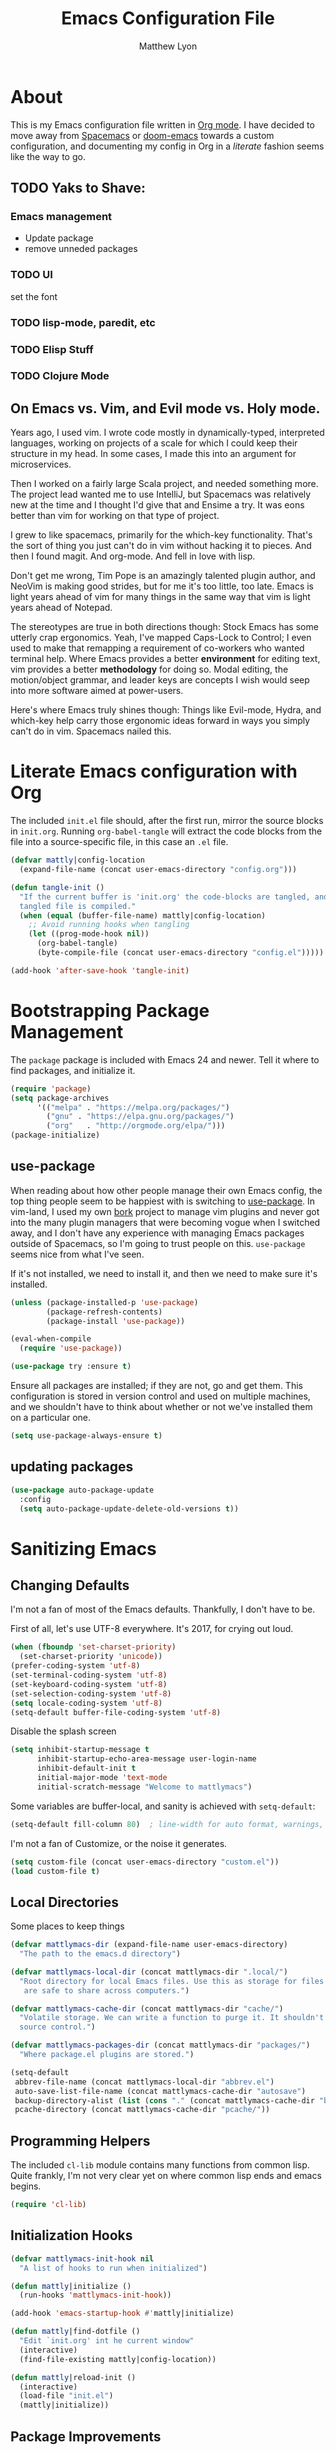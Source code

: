 #+TITLE: Emacs Configuration File
#+AUTHOR: Matthew Lyon
#+BABEL: :cache yes
#+PROPERTY: header-args :tangle yes

* About
This is my Emacs configuration file written in [[http://orgmode.org][Org mode]]. I have decided to move
away from [[http://spacemacs.org][Spacemacs]] or [[https://github.com/hlissner/.emacs.d][doom-emacs]] towards a custom configuration, and
documenting my config in Org in a /literate/ fashion seems like the way to go.

** TODO Yaks to Shave:
*** Emacs management
    - Update package
    - remove unneded packages
*** TODO UI
    set the font
*** TODO lisp-mode, paredit, etc
*** TODO Elisp Stuff
*** TODO Clojure Mode
** On Emacs vs. Vim, and Evil mode vs. Holy mode.

Years ago, I used vim.  I wrote code mostly in dynamically-typed,
interpreted languages, working on projects of a scale for which I
could keep their structure in my head.  In some cases, I made this into
an argument for microservices.

Then I worked on a fairly large Scala project, and needed something
more.  The project lead wanted me to use IntelliJ, but Spacemacs was
relatively new at the time and I thought I'd give that and Ensime a
try.  It was eons better than vim for working on that type of project.

I grew to like spacemacs, primarily for the which-key
functionality.  That's the sort of thing you just can't do in vim
without hacking it to pieces.  And then I found magit.  And
org-mode.  And fell in love with lisp.

Don't get me wrong, Tim Pope is an amazingly talented plugin author,
and NeoVim is making good strides, but for me it's too little, too
late.  Emacs is light years ahead of vim for many things in the same
way that vim is light years ahead of Notepad.

The stereotypes are true in both directions though: Stock Emacs has
some utterly crap ergonomics.  Yeah, I've mapped Caps-Lock to Control;
I even used to make that remapping a requirement of co-workers who
wanted terminal help.  Where Emacs provides a better *environment* for
editing text, vim provides a better *methodology* for doing so.  Modal
editing, the motion/object grammar, and leader keys are concepts I
wish would seep into more software aimed at power-users.

Here's where Emacs truly shines though: Things like Evil-mode, Hydra,
and which-key help carry those ergonomic ideas forward in ways you
simply can't do in vim.  Spacemacs nailed this.

* Literate Emacs configuration with Org

  The included =init.el= file should, after the first run, mirror the source
  blocks in =init.org=.  Running =org-babel-tangle= will extract the code blocks
  from the file into a source-specific file, in this case an =.el= file. 

  #+BEGIN_SRC emacs-lisp
    (defvar mattly|config-location
      (expand-file-name (concat user-emacs-directory "config.org")))
  #+END_SRC

#+BEGIN_SRC emacs-lisp
  (defun tangle-init ()
    "If the current buffer is 'init.org' the code-blocks are tangled, and the
    tangled file is compiled."
    (when (equal (buffer-file-name) mattly|config-location)
      ;; Avoid running hooks when tangling
      (let ((prog-mode-hook nil))
        (org-babel-tangle)
        (byte-compile-file (concat user-emacs-directory "config.el")))))

  (add-hook 'after-save-hook 'tangle-init)
#+END_SRC

* Bootstrapping Package Management
  The =package= package is included with Emacs 24 and newer. Tell it where to
  find packages, and initialize it.
  #+BEGIN_SRC emacs-lisp
    (require 'package)
    (setq package-archives
          '(("melpa" . "https://melpa.org/packages/")
            ("gnu" . "https://elpa.gnu.org/packages/")
            ("org"   . "http://orgmode.org/elpa/")))
    (package-initialize)
  #+END_SRC

** use-package
  When reading about how other people manage their own Emacs config, the
  top thing people seem to be happiest with is switching to
  [[https://github.com/jwiegley/use-package][use-package]].  In vim-land, I used my own [[https://github.com/mattly/bork][bork]] project to manage vim
  plugins and never got into the many plugin managers that were becoming
  vogue when I switched away, and I don't have any experience with
  managing Emacs packages outside of Spacemacs, so I'm going to trust
  people on this.  =use-package= seems nice from what I've seen.
  
  If it's not installed, we need to install it, and then we need to make
  sure it's installed.
  #+BEGIN_SRC emacs-lisp
    (unless (package-installed-p 'use-package)
            (package-refresh-contents)
            (package-install 'use-package))

    (eval-when-compile
      (require 'use-package))

    (use-package try :ensure t)
  #+END_SRC

  Ensure all packages are installed; if they are not, go and get
  them.  This configuration is stored in version control and used on
  multiple machines, and we shouldn't have to think about whether or not
  we've installed them on a particular one.
  #+BEGIN_SRC emacs-lisp
    (setq use-package-always-ensure t)
  #+END_SRC

** updating packages
   #+BEGIN_SRC emacs-lisp
     (use-package auto-package-update
       :config
       (setq auto-package-update-delete-old-versions t))
   #+END_SRC
* Sanitizing Emacs
** Changing Defaults
   
   I'm not a fan of most of the Emacs defaults.  Thankfully, I don't have to be.
   
   First of all, let's use UTF-8 everywhere.  It's 2017, for crying out loud.
   #+BEGIN_SRC emacs-lisp
     (when (fboundp 'set-charset-priority)
       (set-charset-priority 'unicode))
     (prefer-coding-system 'utf-8)
     (set-terminal-coding-system 'utf-8)
     (set-keyboard-coding-system 'utf-8)
     (set-selection-coding-system 'utf-8)
     (setq locale-coding-system 'utf-8)
     (setq-default buffer-file-coding-system 'utf-8)
   #+END_SRC
   
   Disable the splash screen
   #+BEGIN_SRC emacs-lisp
     (setq inhibit-startup-message t
           inhibit-startup-echo-area-message user-login-name
           inhibit-default-init t
           initial-major-mode 'text-mode
           initial-scratch-message "Welcome to mattlymacs")
   #+END_SRC
   
   Some variables are buffer-local, and sanity is achieved with =setq-default=:
   #+BEGIN_SRC emacs-lisp
     (setq-default fill-column 80)  ; line-width for auto format, warnings, etc
   #+END_SRC
   
   I'm not a fan of Customize, or the noise it generates.
   #+BEGIN_SRC emacs-lisp
     (setq custom-file (concat user-emacs-directory "custom.el"))
     (load custom-file t)
   #+END_SRC
   
** Local Directories
   Some places to keep things
   #+BEGIN_SRC emacs-lisp
     (defvar mattlymacs-dir (expand-file-name user-emacs-directory)
       "The path to the emacs.d directory")

     (defvar mattlymacs-local-dir (concat mattlymacs-dir ".local/")
       "Root directory for local Emacs files. Use this as storage for files that
        are safe to share across computers.")

     (defvar mattlymacs-cache-dir (concat mattlymacs-dir "cache/")
       "Volatile storage. We can write a function to purge it. It shouldn't be in
       source control.")

     (defvar mattlymacs-packages-dir (concat mattlymacs-dir "packages/")
       "Where package.el plugins are stored.")

     (setq-default
      abbrev-file-name (concat mattlymacs-local-dir "abbrev.el")
      auto-save-list-file-name (concat mattlymacs-cache-dir "autosave")
      backup-directory-alist (list (cons "." (concat mattlymacs-cache-dir "backup/")))
      pcache-directory (concat mattlymacs-cache-dir "pcache/"))
   #+END_SRC
** Programming Helpers
   The included =cl-lib= module contains many functions from common lisp.  Quite
   frankly, I'm not very clear yet on where common lisp ends and emacs begins.
   #+BEGIN_SRC emacs-lisp
     (require 'cl-lib)
   #+END_SRC
   
** Initialization Hooks

   #+BEGIN_SRC emacs-lisp
     (defvar mattlymacs-init-hook nil
       "A list of hooks to run when initialized")

     (defun mattly|initialize ()
       (run-hooks 'mattlymacs-init-hook))   

     (add-hook 'emacs-startup-hook #'mattly|initialize)
   #+END_SRC

   #+BEGIN_SRC emacs-lisp
     (defun mattly|find-dotfile ()
       "Edit `init.org' int he current window"
       (interactive)
       (find-file-existing mattly|config-location))

   #+END_SRC

   #+BEGIN_SRC emacs-lisp
     (defun mattly|reload-init ()
       (interactive)
       (load-file "init.el")
       (mattly|initialize))
   #+END_SRC
   
** Package Improvements
*** which-key
    =which-key= might be one of the best new things in power-user interfaces to
    come along in years.  Having all the commands in the word available at your
    fingertips is great, but without a good discoverability mechanism it doesn't
    do much good.
    #+BEGIN_SRC emacs-lisp
      (use-package which-key
	:commands (which-key-mode)
	:diminish t
	:init (which-key-mode)
	:config
	(setq which-key-sort-order 'which-key-key-order-alpha
	      which-key-idle-delay 0.25))
    #+END_SRC

*** hydra
    =hydra= is =which-key='s beautiful companion.  There are some recipes to crib
    on the [[https://github.com/abo-abo/hydra/wiki][wiki]].
    #+BEGIN_SRC emacs-lisp
      (use-package hydra)
    #+END_SRC

* User Interface
** Emacs Settings
  First, set some things
  #+BEGIN_SRC emacs-lisp
    (fset #'yes-or-no-p #'y-or-n-p) ; y/n instead of yes/no

    (setq-default
     bidi-display-reordering nil ; disable bidirectional text for tiny performance boost
     blink-matching-paren nil    ; don't blink--too distracting
     cursor-in-non-selected-windows nil  ; hide cursors in other windows
     frame-inhibit-implied-resize t
     ;; remove continuation arrow on right fringe
     fringe-indicator-alist (delq (assq 'continuation fringe-indicator-alist)
                                  fringe-indicator-alist)
     highlight-nonselected-windows nil
     indicate-buffer-boundaries nil
     indicate-empty-lines nil
     max-mini-window-height 0.3
     mode-line-default-help-echo nil ; disable mode-line mouseovers
     split-width-threshold nil       ; favor horizontal splits
     uniquify-buffer-name-style 'forward
     use-dialog-box nil              ; always avoid GUI
     visible-cursor nil
     x-stretch-cursor nil
     ;; defer jit font locking slightly to [try to] improve Emacs performance
     jit-lock-defer-time nil
     jit-lock-stealth-nice 0.1
     jit-lock-stealth-time 0.2
     jit-lock-stealth-verbose nil
     ;; `pos-tip' defaults
     pos-tip-internal-border-width 6
     pos-tip-border-width 1
     ;; no beeping or blinking please
     ring-bell-function #'ignore
     visible-bell nil)

  #+END_SRC
  
  Kill some GUI annoyances
  #+BEGIN_SRC emacs-lisp
    (tooltip-mode -1) ; relegates tooltips to the echo area
    (menu-bar-mode -1)
    (when (fboundp 'tool-bar-mode)
      (tool-bar-mode -1))
    (when (fboundp 'scroll-bar-mode)
      (scroll-bar-mode -1))
  #+END_SRC
  
** Operating System Basics
   I mostly use emacs on macOS, but that might change in the near future. I'd
   rather not bake in the assumption.
   #+BEGIN_SRC emacs-lisp
     (defconst IS-MAC   (eq system-type 'darwin))
     (defconst IS-LINUX (eq system-type 'gnu/linux))
   #+END_SRC
   
** Macintosh Setup
   These seem to be the defaults on [[https://bitbucket.org/mituharu/emacs-mac/overview][RailwayCat's Emacs-mac]], but I prefer to be
   explicit when possible.
   #+BEGIN_SRC emacs-lisp
     (when IS-MAC
       (setq mac-command-modifier 'meta
             mac-option-modifier 'alt)
       (when (require 'osx-clipboard nil t)))
         ;; (osx-clipboard-mode +1)))
   #+END_SRC

** Font
   Iosevka is really nice.
   #+BEGIN_SRC emacs-lisp
     (defvar mattly-font "Iosevka Light 14")
     (set-face-attribute 'default nil :font mattly-font)
     (set-frame-font mattly-font nil t)
   #+END_SRC
  
*** Text Scaling
    #+BEGIN_SRC emacs-lisp
      (use-package zoom-frm
        :defer t
        :commands (zoom-in zoom-out zoom-in/out zoom-frm-unzoom))
    #+END_SRC
** Theme
   Eventually I'm going to publish this theme.
   #+BEGIN_SRC emacs-lisp
     (add-to-list 'custom-theme-load-path "/Users/mattly/projects/emacs/akkala-theme/")
     (add-to-list 'load-path "/Users/mattly/projects/emacs/akkala-theme/")
     (require 'akkala-themes)
     (load-theme 'akkala-basic)
   #+END_SRC

** Evil Mode
   A necessary evil.  I don't have much to say about this beyond what I said at
   the beginning.  A tidbit at the end of the =:config= section sets up the "correct"
   behavior of focusing the new window when creating a split.
   #+BEGIN_SRC emacs-lisp
     (use-package evil
       :demand t
       :init
       (setq evil-want-C-u-scroll t
             evil-want-visual-char-semi-exclusive t
             evil-want-Y-yank-to-eol t
             evil-magic t
             evil-echo-state t
             evil-indent-convert-tabs t
             evil-ex-search-vim-style-regexp t
             evil-ex-substitute-global t
             evil-ex-visual-char-range t
             evil-insert-skip-empty-lines t
             evil-mode-line-format 'nil
             evil-symbol-word-search t
             shift-select-mode nil)
       :config
       (evil-mode +1)
       (evil-select-search-module 'evil-search-module 'evil-search)
       (defun +evil*window-follow (&rest _)  (evil-window-down 1))
       (defun +evil*window-vfollow (&rest _) (evil-window-right 1))
       (advice-add #'evil-window-split  :after #'+evil*window-follow)
       (advice-add #'evil-window-vsplit :after #'+evil*window-vfollow))
   #+END_SRC
  
** Key Binding Helpers (General)
   I'm defining this here instead of the key bindings section, so I can very
   easily elsewhere in this config handle one-off bindings for small packages as
   they come up.

   [[https://github.com/noctuid/general.el][general.el]] isn't quite my dream DSL for binding keys, but it turns out that
   keybindings in emacs with evil is a pretty complex topic.  You've got various
   states & modes to worry about, mode maps, common prefixes, etc.  And it
   handles those all pretty well.
   #+BEGIN_SRC emacs-lisp
     (use-package general
       :commands (general-create-definer)
       :config
       (general-evil-setup t))
   #+END_SRC

*** Binding Helpers
    These binding helpers are useful for defining bindings with common options
    in multiple places, so I don't have to define everything at one or track down
    common options in multiple places.

    =bind-at-rest= makes bindings in normal & visual mode without a prefix, to
    accompany such vim stalwarts as =i= and =w=. They are bound to keymaps
    instead of states, because other modes (such as magit) might provide their
    own bindings on these keys and I don't want to override those.

    #+BEGIN_SRC emacs-lisp
      (general-create-definer bind-navigation
                              :keymaps '(evil-normal-state-map evil-visual-state-map evil-motion-state-map)) 
      (general-create-definer bind-motion
                              :keymaps '(evil-motion-state-map)) 
      (general-create-definer bind-operator
                              :keymaps '(evil-operator-state-map))
      (general-create-definer bind-inner-object
                              :keymaps '(evil-inner-text-objects-map))
      (general-create-definer bind-outer-object
                              :keymaps '(evil-outer-text-objects-map))
    #+END_SRC

    =bind-main-menu= makes bindings for the global menu system on =SPC= for
    at-rest modes, or in insert/emacs mode with =M-S-SPC=.
    #+BEGIN_SRC emacs-lisp
      (general-create-definer bind-main-menu
                              :prefix "SPC"
                              :non-normal-prefix "M-S-SPC"
                              :keymaps 'global
                              :states '(normal visual operator insert emacs))
    #+END_SRC

    =bind-mode-menu= makes a binding for the major-mode-specific menu system on
    =,= for at-rest modes or =M-S-,= for insert mode.
    #+BEGIN_SRC emacs-lisp
      (general-create-definer bind-mode-menu
                              :prefix ","
                              :states '(normal visual))
    #+END_SRC
** evil Plugins 
*** evil-commentary
    Automatically sets up =gc= and =gcc= similar to the vim plugin, also provides:

    - =gy= :: yanks (copies) the uncommented code, and comments the motion out
    - =s-/= :: comments out the current line, similar to =gcc=
   #+BEGIN_SRC emacs-lisp
     (use-package evil-commentary
       :commands (evil-commentary evil-commentary-yank evil-commentary-line)
       :diminish t
       :config
       (evil-commentary-mode 1))
   #+END_SRC
** Resetting Evil
   #+BEGIN_SRC emacs-lisp
     ;; (setcdr evil-normal-state-map nil)
     ;; (setcdr evil-visual-state-map nil)
     ;; (setcdr evil-motion-state-map nil)
     (setcdr evil-operator-state-map nil)
   #+END_SRC
* Editor Niceties
** Recent Files
   Keep track of recent files
   #+BEGIN_SRC emacs-lisp
     (use-package recentf
       :config
       (setq recentf-max-menu-items 0
             recentf-save-file (concat mattlymacs-cache-dir "recentf")
             recentf-max-saved-items 300
             recentf-exclude (list "^/tmp" "^/ssh:" "^/var/folders/.+$"
                                   "\\.?ido\\.last$" "\\.revive$" "/TAGS$"))
       (recentf-mode 1))
   #+END_SRC

** Completion (Counsel, Ivy)

   #+BEGIN_SRC emacs-lisp
     (use-package counsel
       :diminish t
       :ensure t)

     (use-package ivy
       :ensure t
       :diminish t
       :init (ivy-mode 1)
       :config
       (setq ivy-use-virtual-buffers t
             ivy-height 20
             ivy-count-format "(%d/%d) ")) 

     (use-package all-the-icons-ivy
       :diminish t
       :config
       (all-the-icons-ivy-setup))
   #+END_SRC

** Text Manipulation
*** Folding
    #+BEGIN_SRC emacs-lisp
      (use-package origami
        :diminish t
        :defer t
        :config
        (setq origami-show-fold-header t)
        (global-origami-mode))
    #+END_SRC
*** SmartParens
    #+BEGIN_SRC emacs-lisp
      (use-package smartparens
        :defer t
        :commands (sp-split-sexp sp-newline sp-up-sexp)
        :diminish t
        :init
        (setq sp-autowrap-region nil ; let others handle this
              sp-highlight-pair-overlay t
              sp-cancel-autoskip-on-backward-movement nil
              sp-show-pair-delay 0.2
              sp-show-pair-from-inside t)
        :config
        (require 'smartparens-config)
        (add-hook 'prog-mode-hook #'smartparens-mode)
        ;; sp interferes with replace-mode
        (add-hook 'evil-replace-state-entry-hook #'turn-off-smartparens-mode)
        (add-hook 'evil-replace-state-exit-hook #'turn-on-smartparens-mode)

        (sp-local-pair 'minibuffer-inactive-mode "'" nil :actions nil))
    #+END_SRC
*** Whitespace
    #+BEGIN_SRC emacs-lisp
      (setq-default indent-tabs-mode nil
                    whitespace-mode nil
                    require-final-newline nil)

      (use-package ethan-wspace
        :defer t
        :diminish t
        :config
        (global-ethan-wspace-mode 1))
    #+END_SRC

*** Delimiters
    #+BEGIN_SRC emacs-lisp
    #+END_SRC
*** Inflections
    kebab-case is the one true case.  kebab-case loves you.  Every other case hates
    you and wants you to suffer RSI.
    #+BEGIN_SRC emacs-lisp
      (use-package string-inflection
        :defer t
        :diminish t)
    #+END_SRC

** In-Buffer Navigation
   I'm just trying out avy for now.
   #+BEGIN_SRC emacs-lisp
     (use-package avy)
   #+END_SRC
** Miscellany
*** $EDITOR for child processes
    #+BEGIN_SRC emacs-lisp
      (use-package with-editor
        :defer t)

      (bind-mode-menu
       :keymaps 'with-editor-mode-map
       "," '(with-editor-finish :which-key "finish")
       "a" '(with-editor-cancel :which-key "cancel")
       "c" '(with-editor-finish :which-key "finish")
       "k" '(with-editor-cancel :which-key "cancel"))
    #+END_SRC
*** Fill Column Indicator
    #+BEGIN_SRC emacs-lisp
      (use-package fill-column-indicator
        :defer t
        :commands (fci-mode))
    #+END_SRC
*** Restarting
    Handy package for easy-peasy restarts when you need them.
    #+BEGIN_SRC emacs-lisp
      (use-package restart-emacs
        :defer t)
     #+END_SRC

* Project Management
** Projectile
   One of my first big gripes when moving to Emacs from vim was, I was used to working with
   per-project vim instances under tmux, so buffers were naturally isolated based on where
   the vim instance was created from.

   Working in the Emacs GUI, you don't really have that.  Buffers are shared across all frames,
   and if you tend to have multiple projects open (as I do), it can get confusing quickly.

   [[https://github.com/bbatsov/projectile][Projectile]] aims to fix that.
   #+BEGIN_SRC emacs-lisp
     (use-package projectile
       :demand t
       :diminish t
       :init
       (setq
        projectile-cache-file (concat mattlymacs-cache-dir "projectile.cache")
        projectile-completion-system 'ivy
        projectile-enable-caching (not noninteractive)
        projectile-globally-ignored-directories `(,mattlymacs-local-dir ".sync")
        projectile-globally-ignored-file-suffixes '(".elc")
        projectile-globally-ignored-files '(".DS_Store")
        projectile-indexing-method 'alien
        projectile-known-projects-file (concat mattlymacs-cache-dir "projectile.projects")
        projectile-project-root-files
        '(".git" ".hg" ".project" "package.json"))
       :config
       (add-hook 'mattlymacs-init-hook #'projectile-mode))

   #+END_SRC

** Source Control: Git and Magit
   Sure, I could use mercurial or perforce, but what would that get me? Git is
   it, and [[https://magit.vc][Magit]] is pretty awesome.  I used to prefer the git command line, and 
   came up with all sorts of pithy aliases in my [[https://github.com/mattly/dotfiles/blob/master/configs/gitconfig#L46][gitconfig]] to handle common
   operations.  I had stockholm syndrome for git's poor user interface.  
   #+BEGIN_SRC emacs-lisp
     (use-package magit
       :commands (magit-status magit-list-repositories)
       :config
       (setq magit-display-buffer-function 'magit-display-buffer-fullframe-status-v1
             magit-completing-read-function 'ivy-completing-read))
   #+END_SRC

*** Evil for Magit
    I still want evil-bindings everywhere, though.
    #+BEGIN_SRC emacs-lisp
      ;; (use-package evil-magit
      ;;   :init
      ;;   (with-eval-after-load 'magit
      ;;     (require 'evil-magit)))
    #+END_SRC
    
    #+BEGIN_SRC emacs-lisp
      (general-define-key
       :keymaps
       '(magit-mode-map
         magit-status-mode-map
         magit-file-section-map
         magit-unstaged-section-map
         magit-staged-section-map
         magit-refs-mode-map
         magit-blame-mode-map
         magit-hunk-section-map
         magit-diff-mode-map
         magit-log-read-revs-map
         magit-log-mode-map
         magit-log-select-mode-map
         magit-cherry-mode-map
         magit-reflog-mode-map
         magit-process-mode-map
         magit-stash-mode-map)
       "i" 'magit-section-forward-sibling
       "e" 'magit-section-forward
       "n" 'magit-section-backward-sibling
       "u" 'magit-section-backward
       "j" 'magit-unstage
       "J" 'magit-unstage-all)

      (with-eval-after-load 'magit
        (magit-change-popup-key 'magit-dispatch-popup :actions (string-to-char "u") (string-to-char "j"))
        (magit-change-popup-key 'magit-dispatch-popup :actions (string-to-char "U") (string-to-char "J")))
    #+END_SRC

*** Committing
    Best practices for git commits are: 50 character subject lines, separate the
    body with a blank line, and wrap the body at 72 characters. I can enforce those.
    Things like capitalization, imperative in the subject, explain _what_ and
    _why_ vs. _how_, I can't enforce so much.
    #+BEGIN_SRC emacs-lisp
      (use-package git-commit
        :defer t
        :config
        (add-hook 'git-commit-mode-hook #'fci-mode))
    #+END_SRC

*** Git Files (.gitignore, .gitcommit)
    #+BEGIN_SRC emacs-lisp
      (use-package gitattributes-mode
        :defer t)
      (use-package gitconfig-mode
        :defer t)
      (use-package gitignore-mode
        :defer t)
    #+END_SRC
* Lisp
  People who complain about the abundance of parenthesis in lisps miss the
  point.  In over two years of working primarily with lisps full-time, the only
  times I've had to think about managing parenthesis manually was when I was
  making a small edit to something in the GitHub editor or the like.  And sure,
  I usually screw it up.  But the whole point of having parenthesis and spaces
  as your primary syntax delimiters is to enable _structural editing_, a
  powerful idea and practice that's difficult to execute well in languages which
  complicate their syntax away from its strucutre.
  
  If you use an auto-close or auto-pair style plugin, that automatically inserts
  a closing paren, bracket, quote, or such, or highlights its compliement, you 
  already practice a weak form of structural editing -- the editor knows that 
  certain characters form nodes in a syntax tree, and helps to both ensure the
  integrity of that tree and highlight its structure.  Structural editing is that,
  but much more powerful.
  
** Lisp Mode
   #+BEGIN_SRC emacs-lisp
     (defvar lisp-mode-hook nil)
     "A list of hooks to run when entering a lisp mode."

     (defun run-lisp-mode-hook ()
       (run-hooks 'lisp-mode-hook))
   #+END_SRC
  
** Parinfer
   As an initial experiment, I'm seeing how far I can get with the lighter
   weight [[https://shaunlebron.github.io/parinfer/][Parinfer]] before I feel the need to add something a bit heavier.  I used
   parinfer solely when trying out Atom briefly, and while I feel Atom has a long
   way to go before it's really usable for me, I did quite like parinfer.

   #+BEGIN_SRC emacs-lisp
     (use-package parinfer
       :ensure t
       :init
       (progn
         (setq parinfer-extensions
               '(defaults
                  pretty-parens
                  evil
                  smart-yank))
         (add-hook 'lisp-mode-hook #'parinfer-mode)))
   #+END_SRC

** Lispy
   #+BEGIN_SRC emacs-lisp
     (use-package lispy)
     (use-package evil-lispy)

     (add-hook 'lisp-mode-hook #'evil-lispy-mode)
   #+END_SRC

* Key Bindings
** At-Rest (Normal & Visual) immediate mappings
   I'm basically mucking with the vim bindings here.
*** Navigation
    #+BEGIN_SRC emacs-lisp
      ;; (define-key evil-operator-state-map "i" nil)
      (bind-navigation
       "l" 'evil-backward-char
       "u" 'evil-previous-line
       "y" 'evil-forward-char

       "e" 'evil-next-line
       "n" 'evil-backward-word-begin
       "i" 'evil-forward-word-begin

       "L" 'back-to-indentation
       "U" 'evil-backward-paragraph
       "Y" 'evil-end-of-line

       "N" 'evil-backward-sentence-begin
       "I" 'evil-forward-sentence-begin
       "E" 'evil-forward-paragraph

       "j" 'evil-scroll-page-up
       "h" 'evil-scroll-page-down)

      (define-key evil-operator-state-map "r" evil-inner-text-objects-map)
      (define-key evil-operator-state-map "s" evil-outer-text-objects-map)

    #+END_SRC
*** Modification
    #+BEGIN_SRC emacs-lisp
      (bind-navigation
       "r" 'evil-insert
       "R" 'evil-insert-line
       "s" 'evil-append
       "S" 'evil-append-line
       "t" 'evil-change
       "T" 'evil-change-line
       "q" 'evil-replace
       "Q" 'evil-replace-state
       "z" 'evil-open-below
       "Z" 'evil-open-above

       "d" 'evil-delete
       "D" 'evil-delete-line

       "p" 'undo-tree-undo
       "P" 'undo-tree-redo

       "x" 'evil-delete-char
       "X" 'evil-delete-line
       "c" 'evil-yank
       "C" 'evil-yank-line
       "v" 'evil-paste-after
       "V" 'evil-paste-before)
    #+END_SRC
*** Et Cetera
    #+BEGIN_SRC emacs-lisp
      (bind-navigation
       "TAB" '(origami-recursively-toggle-node :which-key "toggle this fold recursively (like org)")
       "/" '(swiper :which-key "swiper")
       "M-=" '(zoom-in :which-key "zoom in")
       "M--" '(zoom-out :which-key "zoom out")
       "M-x" '(counsel-M-x :which-key "counsel-M-x"))
    #+END_SRC

** Menu System
   The spacemacs menu-system is one of the best new things I've seen in an
   editor in a long time.  This is my copy.

*** Top-Level
    #+BEGIN_SRC emacs-lisp
      (bind-main-menu
       "/" '(counsel-rg :which-key "search in current directory")
       "TAB" '(ivy-switch-buffer :which-key "ivy buffer")
       "SPC" '(counsel-M-x :which-key "M-x"))
    #+END_SRC

*** b is for Buffer
    #+BEGIN_SRC emacs-lisp
      (bind-main-menu
       :infix "b"
       "" '(:ignore t :which-key "buffer")
       "b" '(ivy-switch-buffer :which-key "switch")
       "d" '(evil-delete-buffer :which-key "delete")
       "D" '(kill-buffer-and-window :which-key "delete buffer & window"))
    #+END_SRC

*** f is for Files
    #+BEGIN_SRC emacs-lisp
      (bind-main-menu
       :infix "f"
       "" '(:ignore t :which-key "file")
       "D" '(delete-file :which-key "delete (any file)")
       "f" '(counsel-find-file :which-key "find file")
       "r" '(counsel-recentf :which-key "recent files")
       "R" '(rename-file :which-key "rename (any file)")
       "s" '(save-buffer :which-key "save"))
    #+END_SRC

*** g is for Git
    I feel a bit bad about this, maybe it should be under =v= for Version
    Control? But I mean, I haven't touched another VCS aside from just toying
    around in like 8 years. So git it is.
    #+BEGIN_SRC emacs-lisp
      (bind-main-menu
       :infix "g"
       "" '(:ignore t :which-key "git")
       "b" '(magit-blame :which-key "blame")
       "f" '(counsel-git :which-key "find file")
       "g" '(counsel-git-grep :which-key "git grep")
       "s" '(magit-status :which-key "status"))
    #+END_SRC

*** h is for Help
    #+BEGIN_SRC emacs-lisp
      (bind-main-menu
       :infix "h"
       "" '(:ignore t :which-key "help")
       "f" '(counsel-describe-function :which-key "describe function")
       "F" '(counsel-describe-face :which-key "describe face")
       "k" '(describe-key :which-key "describe key")
       "v" '(counsel-describe-variable :which-key "describe variable"))
    #+END_SRC

*** p is for Project
    #+BEGIN_SRC emacs-lisp
      (bind-main-menu
       :infix "p"
       "" '(:ignore t :which-key "project")
       "b" '(projectile-switch-to-buffer :which-key "switch buffer")
       "f" '(projectile-find-file :which-key "find file")
       "p" '(projectile-switch-project :which-key "switch project")
       "r" '(projectile-recentf :which-key "recent files")
       "x" '(projectile-invalidate-cache :which-key "invalidate cache"))
    #+END_SRC

*** q is for Quitters
    #+BEGIN_SRC emacs-lisp
      (bind-main-menu
       :infix "q"
       "" '(:ignore t :which-key "quit")
       "r" '(restart-emacs :which-key "restart")
       "q" '(evil-save-and-quit :which-key "quit and save"))
    #+END_SRC

*** t is for Toggles
    I'm using a hydra for this because I can make it show me if a toggle is
    enabled or not.
    #+BEGIN_SRC emacs-lisp
      (defhydra mattly-toggles (:color pink)
        "
      _f_ fill column indicator:   %`fci-mode
      _F_ auto line breaking:      %`auto-fill-function
      _p_ smartparens:             %`smartparens-mode
      _w_ whitespace display:      %`whitespace-mode
      "
        ("f" fci-mode nil)
        ("F" auto-fill-mode nil)
        ("p" smartparens-mode nil)
        ("w" whitespace-mode nil)
        ("q" nil "cancel"))

      (bind-main-menu
       "t" '(mattly-toggles/body :which-key "toggles"))
    #+END_SRC

*** u is for User Interface
    #+BEGIN_SRC emacs-lisp
      (bind-main-menu
       :infix "u"
       "-" '(zoom-out :which-key "zoom out")
       "=" '(zoom-in :which-key "zoom in")
       "0" '(zoom-frm-unzoom :which-key "zoom reset"))
    #+END_SRC
*** w is for Windows
    The vim/emacs notion of a window, that is. What you'd call a "pane" or
    "split" in a more modern program.
    #+BEGIN_SRC emacs-lisp
      (bind-main-menu
       :infix "w"
       "" '(:ignore t :which-key "window")
       "h" '(evil-window-left :which-key "go left")
       "j" '(evil-window-down :which-key "go down")
       "k" '(evil-window-up :which-key "go up")
       "l" '(evil-window-right :which-key "go right")
       "m" '(:ignore t :which-key "move")
       "m h" '(evil-window-move-far-left :which-key "far left")
       "m j" '(evil-window-move-very-bottom :which-key "far bottom")
       "m k" '(evil-window-move-very-top :which-key "far top")
       "m l" '(evil-window-move-far-right :which-key "far right")
       "s" '(evil-window-split :which-key "split left")
       "v" '(evil-window-vsplit :which-key "split below")
       "d" '(evil-window-delete :which-key "delete"))
    #+END_SRC

*** x is for Text
    OK this one is a bit of a stretch. At least the letter is in the item? And
    I'm used to it from spacemacs.
    #+BEGIN_SRC emacs-lisp
      (bind-main-menu
       :infix "x"
       "" '(:ignore t :which-key "text")
       "i" '(:ignore t :which-key "inflection")
       "i c" '(string-inflection-lower-camelcase :which-key "camelCase")
       "i C" '(string-inflection-camelcase :which-key "CamelCase")
       "i -" '(string-inflection-kebab-case :which-key "kebab-case")
       "i k" '(string-inflection-kebab-case :which-key "kebab-case")
       "i _" '(string-inflection-underscore :which-key "under_score") ;; you hate me
       "i u" '(string-inflection-underscore :which-key "under_score") ;; why do you hate me?
       "i U" '(string-inflection-upcase :which-key "UP_CASE")) ;; oh right you think `-` is math because you have a crap parser.
    #+END_SRC

*** z is for Folding
    This is even more of a stretch. But it ties into existing folding under
    =z=. I'm using a hydra for this because it makes naviation easier.
    #+BEGIN_SRC emacs-lisp
      (defhydra mattly|folding (:color pink)
        "
      Close^^          Open^^           Toggle^^        Goto^^
      -----^^--------- ----^^---------- ------^^------- ----^^----
      _c_: at point    _o_: at point    _a_: at point   _n_: next
      _C_: recursively _O_: recursively _A_: all        _p_: previous
      _m_: all         _r_: all         _TAB_: like org
      "
        ("c" origami-close-node)
        ("C" origami-close-node-recursively)
        ("m" origami-close-all-nodes)
        ("o" origami-open-node)
        ("O" origami-open-node-recursively)
        ("a" origami-forward-toggle-node)
        ("r" origami-open-all-nodes)
        ("A" origami-toggle-all-nodes)
        ("TAB" origami-recursively-toggle-node)
        ("<tab>" origami-recursively-toggle-node)
        ("n" origami-next-fold)
        ("p" origami-previous-fold)
        ("q" nil :exit t)
        ("C-g" nil :exit t)
        ("<SPC>" nil :exit t))

      (bind-main-menu
       "z" '(mattly|folding/body :which-key "folding"))
    #+END_SRC

*** \ is for This Config
    The stretchiest stretch of them all.
    #+BEGIN_SRC emacs-lisp 
      (bind-main-menu
       :infix "\\"
       "" '(:ignore t :which-key "config")
       "d" '(mattly|find-dotfile :which-key "find init.org")
       "p" '(auto-package-update-now :which-key "update packages")
       "r" '(mattly|reload-init :which-key "reload"))
    #+END_SRC
   
   
* Major & Minor Modes (file types, languages, etc)
** Clojure
   #+BEGIN_SRC emacs-lisp
     (use-package clojure-mode
       :defer t
       :init
       (progn
         (add-to-list 'auto-mode-alist '("\\.boot\\'" . clojure-mode))
         (add-to-list 'magic-mode-alist '("#!.*boot\\s-*$" . clojure-mode)))
       :config
       (add-hook 'clojure-mode-hook #'run-lisp-mode-hook))
   #+END_SRC
** Emacs Lisp
   #+BEGIN_SRC emacs-lisp
     (add-hook 'emacs-lisp-mode-hook #'run-lisp-mode-hook)
   #+END_SRC
** Org
   Org is as close to a realization of the editable, interactive, embeddable
   content varietal document as I've seen since Steve Jobs killed OpenDoc back
   in the 90s. Aping that was one of the first things I tried to do as a personal
   project after I first learned how to program something more complicated than a
   shell script. I failed because, well, I wasn't ready yet. Twelve years later,
   I'm still not ready, so I use org-mode.
   #+BEGIN_SRC emacs-lisp
     (use-package org-plus-contrib
       :defer t
       :config
       (sp-with-modes '(org-mode)
         (sp-local-pair "\\[" "\\]" :post-handlers '(("|" "SPC")))
         (sp-local-pair "\\(" "\\)" :post-handlers '(("|" "SPC")))
         (sp-local-pair "$$" "$$" :post-handlers '((:add " | ")) :unless '(sp-point-at-bol-p))
         (sp-local-pair "{" nil)))
   #+END_SRC
*** org packages
**** org-bullets
    Yeah so org-bullets is one of those eye candy things that actually makes it
    feel like you're not really using a forty-year old program. That counts
    for something.
    #+BEGIN_SRC emacs-lisp
      (use-package org-bullets
        :defer t
        :commands (org-bullets-mode)
        :init
        (setq org-bullets-bullet-list '("§" "𝟤" "𝟥" "𝟦" "𝟧" "𝟨" "𝟩" "𝟪" "𝟫"))
        (setq org-bullets-face-name 'org-bullet)
        (add-hook 'org-mode-hook (lambda () (org-bullets-mode 1))))
    #+END_SRC
   
**** org-babel
     What languages do we want org to handle?
     #+BEGIN_SRC emacs-lisp
       (setq org-babel-load-languages '())
       (defvar mattly|org-babel-load-languages
         '(emacs-lisp))
     #+END_SRC

     Babel is included with org, though apparently available as =ob= on the
     (insecure) org repository. Instead of using =use-package= just configure it
     in a function called by the org's =:config= option.
     #+BEGIN_SRC emacs-lisp
       (defun +org|init-babel ()
         (setq org-src-fontify-natively t
               org-src-tab-acts-natively t
               org-src-window-setup 'other-window)

         (org-babel-do-load-languages
          'org-babel-load-languages
          (mapcar (lambda (sym) (cons sym t)) mattly|org-babel-load-languages))

         (add-hook 'org-src-mode-hook
                   (lambda () (when header-line-format (setq header-line-format nil)))))

       (add-hook 'org-mode-hook #'+org|init-babel)
       (add-hook 'mattlymacs-init-hook #'+org|init-babel)
     #+END_SRC

**** org-evil
     =org-evil= defines some [[https://github.com/Somelauw/evil-org-mode/blob/master/doc/keythemes.org][useful key bindings]] and has some duplication with
     the bindings I declare below, but it also has movement by element and
     additional text objects like =e= for an object and =E= for an element.
     #+BEGIN_SRC emacs-lisp
       (use-package org-evil
         :defer t
         :diminish t
         :after org
         :config)
         ;; (add-hook 'org-mode-hook 'evil-org-mode)
         ;; (add-hook 'evil-org-mode-hook
         ;;     (lambda () (evil-org-set-key-theme)))
   
     #+END_SRC
*** key bindings
    I was hoping to make an evil-mode similar to spacemacs' =evil-lisp-state=
    but I couldn't figure out how to do it in a way that keeps =which-key= in
    view the way spacemacs does. And, sadly, these operations aren't things I
    have in muscle memory yet, and they won't ever get there without on-screen
    reminders about which-keys I have to press. So, I'm using =hydra= for now,
    which seems to be awesome in its own right.

    - bindings for table editing
    
   #+BEGIN_SRC emacs-lisp
     (general-define-key
      :states '(normal visual operator)
      :keymaps 'org-mode-map
      "RET" 'org-return-indent)

     (bind-mode-menu
      :keymaps 'org-mode-map
      "c" '(org-edit-special :which-key "edit special")
      "d" '(org-insert-drawer :which-key "insert drawer")
      "h" '(org-insert-heading-respect-content :which-key "insert heading after")
      "H" '(org-insert-subheading :which-key "insert subheading here")
      "t" '(org-table-create :which-key "create table"))

     (defhydra mattly|hydra-org-structure (:color pink)
       "
     ^Nav^               ^Subtree^          ^Node^
     ^^^^^^^^^-----------------------------------------------
     _h_: up heading     _H_: promote       _N_: promote
     _j_: next heading   _J_: move down     _P_: demote
     _k_: prev heading   _K_: move up
     _n_: next sibling   _L_: demote
     _p_: prev sibling

     "
       ("h" outline-up-heading)
       ("j" org-next-visible-heading)
       ("k" org-previous-visible-heading)
       ("n" org-forward-heading-same-level)
       ("p" org-backward-heading-same-level)
       ("H" org-promote-subtree)
       ("J" org-move-subtree-down)
       ("K" org-move-subtree-up)
       ("L" org-demote-subtree)
       ("N" org-do-promote)
       ("P" org-do-demote)
       ("q" nil "quit")
       ("ESC" nil "quit"))

     (general-define-key
      :prefix "SPC"
      :states '(normal visual operator)
      :keymaps 'org-mode-map
      "k" '(mattly|hydra-org-structure/body :which-key "org structure"))

     (general-define-key
      :prefix ","
      :states '(normal visual)
      :keymaps 'org-src-mode-map
      "c" '(org-edit-src-exit :which-key "save and exit")
      "k" '(org-edit-src-abort :which-key "abort and exit"))
  #+END_SRC

